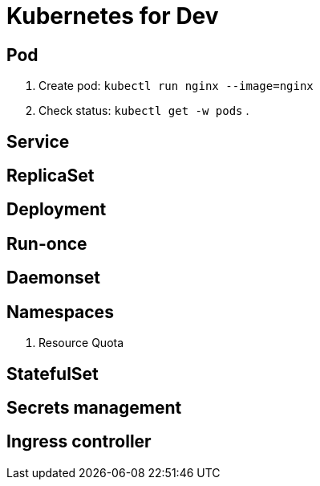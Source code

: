 = Kubernetes for Dev

== Pod

. Create pod: `kubectl run nginx --image=nginx`
. Check status: `kubectl get -w pods`
. 

== Service

== ReplicaSet

== Deployment

== Run-once

== Daemonset

== Namespaces

. Resource Quota

== StatefulSet

== Secrets management

== Ingress controller

